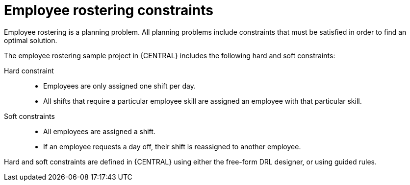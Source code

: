 [id='wb-employee-rostering-constraints-con']
= Employee rostering constraints

Employee rostering is a planning problem. All planning problems include constraints that must be satisfied in order to find an optimal solution.

The employee rostering sample project in {CENTRAL} includes the following hard and soft constraints:

Hard constraint::
* Employees are only assigned one shift per day.
* All shifts that require a particular employee skill are assigned an employee with that particular skill.

Soft constraints::
* All employees are assigned a shift.
* If an employee requests a day off, their shift is reassigned to another employee.

Hard and soft constraints are defined in {CENTRAL} using either the free-form DRL designer, or using guided rules.

//For more information about hard and soft constraints, see {URL_INSTALLING_PLANNER}[_{INSTALLING_PLANNER}_].
